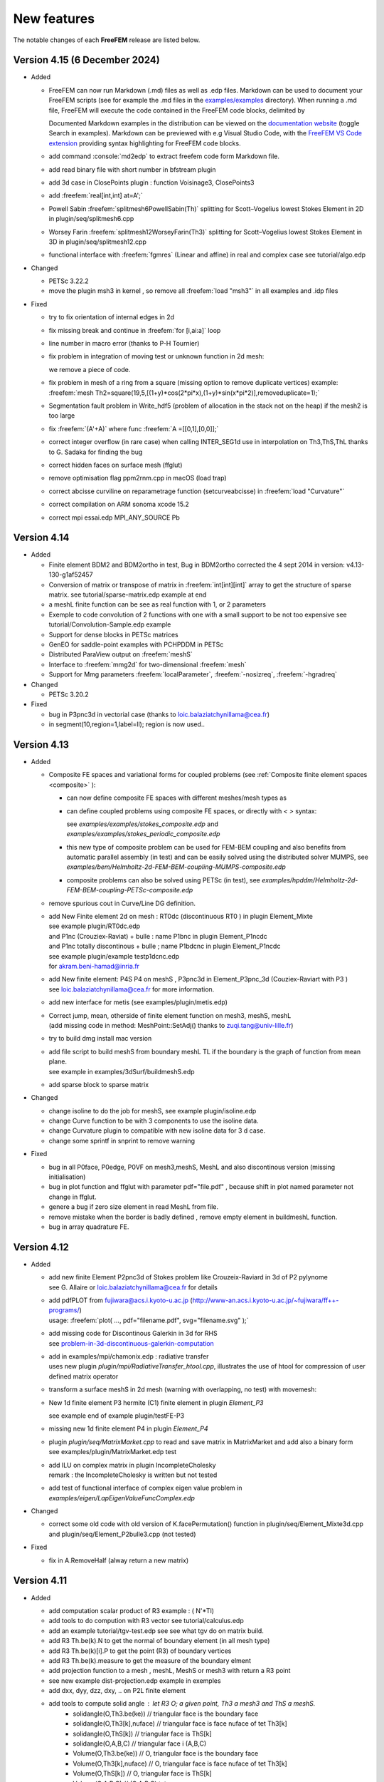 .. role:: freefem(code)
   :language: freefem

.. _new-features:

New features
============

The notable changes of each **FreeFEM** release are listed below.

Version 4.15 (6 December 2024)
------------------------------

* Added

  - FreeFEM can now run Markdown (.md) files as well as .edp files. Markdown can be used to document your FreeFEM scripts (see for example the .md files in the `examples/examples <https://github.com/FreeFem/FreeFem-sources/tree/master/examples/examples>`__ directory). When running a .md file, FreeFEM will execute the code contained in the FreeFEM code blocks, delimited by

    .. code-block:: markdown
      :linenos:

      ```freefem
      [freefem code]
      ```

    Documented Markdown examples in the distribution can be viewed on the `documentation website <https://doc.freefem.org>`__ (toggle Search in examples). Markdown can be previewed with e.g Visual Studio Code, with the `FreeFEM VS Code extension <https://marketplace.visualstudio.com/items?itemName=Pierre-Marchand.vscode-freefem>`__ providing syntax highlighting for FreeFEM code blocks.

  - add command :console:`md2edp` to extract freefem code form Markdown file.

  - add read binary file with short number in bfstream plugin
  - add 3d case in ClosePoints plugin : function Voisinage3, ClosePoints3

  - add :freefem:`real[int,int] at=A';`

  - Powell Sabin :freefem:`splitmesh6PowellSabin(Th)`  splitting for Scott–Vogelius lowest Stokes Element in 2D
    in plugin/seq/splitmesh6.cpp

  - Worsey Farin :freefem:`splitmesh12WorseyFarin(Th3)` splitting for Scott–Vogelius lowest Stokes Element in 3D
    in  plugin/seq/splitmesh12.cpp

  - functional interface with :freefem:`fgmres` (Linear and affine) in real and complex case
    see tutorial/algo.edp

* Changed

  - PETSc 3.22.2
  - move the plugin msh3 in kernel , so remove all :freefem:`load "msh3"` in all examples and .idp files

* Fixed

  - try to fix orientation of internal edges in 2d
  - fix missing break and continue in :freefem:`for [i,ai:a]` loop
  - line number in macro error (thanks to P-H Tournier)
  - fix problem in integration of moving test or unknown function in 2d mesh:

    .. code-block:: freefem
      :linenos:

      varf ab([u],[v]) = int2d(Th,mapu=[Xo,Yo])(u*v);
      matrix AB = ab(Zh,Rh);

    we remove a piece of code.
  - fix problem in mesh of a ring from a square (missing option to remove duplicate vertices)
    example: :freefem:`mesh Th2=square(19,5,[(1+y)*cos(2*pi*x),(1+y)*sin(x*pi*2)],removeduplicate=1);`
  - Segmentation fault problem in Write_hdf5 (problem of allocation in the stack not on the heap) if the mesh2 is too large
  - fix :freefem:`(A'+A)` where func  :freefem:`A =[[0,1],[0,0]];`
  - correct integer overflow (in rare case) when calling INTER_SEG1d use in interpolation on Th3,ThS,ThL
    thanks to G. Sadaka for finding the bug
  - correct hidden faces on surface mesh (ffglut)
  - remove optimisation flag ppm2rnm.cpp in macOS (load trap)
  - correct abcisse curviline on reparametrage function (setcurveabcisse) in :freefem:`load "Curvature"`
  - correct compilation on ARM sonoma xcode 15.2
  - correct mpi essai.edp MPI_ANY_SOURCE Pb

Version 4.14
------------

* Added

  - Finite element BDM2 and BDM2ortho in test, Bug in BDM2ortho corrected the 4 sept 2014 in version: v4.13-130-g1af52457
  - Conversion of matrix or transpose of matrix in :freefem:`int[int][int]` array to get the structure of sparse matrix.
    see tutorial/sparse-matrix.edp example at end

    .. code-block:: freefem
      :linenos:

      matrix A = va(Ph,Vh);
      int[int] a = A, at= A';

  - a meshL finite function can be see as real function with 1, or 2 parameters

    .. code-block:: freefem
      :linenos:

      meshL ThL = segment(10); fespace VhL(ThL,P1); VhL u= x;
      cout << u(0.5)   << endl;
      cout << u(0.5,0) << endl;

  - Exemple to code convolution of 2 functions with one with a small support to be not too expensive
    see tutorial/Convolution-Sample.edp example
  - Support for dense blocks in PETSc matrices
  - GenEO for saddle-point examples with PCHPDDM in PETSc
  - Distributed ParaView output on :freefem:`meshS`
  - Interface to :freefem:`mmg2d` for two-dimensional :freefem:`mesh`
  - Support for Mmg parameters :freefem:`localParameter`, :freefem:`-nosizreq`, :freefem:`-hgradreq`

* Changed

  - PETSc 3.20.2

* Fixed

  - bug in P3pnc3d in vectorial case (thanks to loic.balaziatchynillama@cea.fr)
  - in segment(10,region=1,label=ll); region is now used..

Version 4.13
------------

* Added

  - Composite FE spaces and variational forms for coupled problems (see :ref:`Composite finite element spaces <composite>` ):

    - can now define composite FE spaces with different meshes/mesh types as

      .. code-block:: freefem
        :linenos:

        fespace Uh(Th1,[P2,P2]);
        fespace Ph(Th2,P1);
        fespace Vh=Uh*Ph;

    - can define coupled problems using composite FE spaces, or directly with `<` `>` syntax:

      .. code-block:: freefem
        :linenos:

        fespace Uh(Th1,[P2,P2]);
        fespace Ph(Th2,P1);
        Uh [u1,u2],[v1,v2];
        Ph p,q;

        solve Pb (<[u1,u2],[p]>, <[v1,v2],[q]>) = ...

      see `examples/examples/stokes_composite.edp` and `examples/examples/stokes_periodic_composite.edp`
    - this new type of composite problem can be used for FEM-BEM coupling and also benefits from automatic parallel assembly (in test) and can be easily solved using the distributed solver MUMPS, see `examples/bem/Helmholtz-2d-FEM-BEM-coupling-MUMPS-composite.edp`
    - composite problems can also be solved using PETSc (in test), see `examples/hpddm/Helmholtz-2d-FEM-BEM-coupling-PETSc-composite.edp`

  - remove spurious cout in Curve/Line DG definition.

  - | add New Finite element 2d on mesh :  RT0dc (discontinuous RT0 ) in plugin Element_Mixte
    | see example plugin/RT0dc.edp
    | and P1nc (Crouziex-Raviat) + bulle : name P1bnc in plugin Element_P1ncdc
    | and P1nc totally discontinous + bulle  ; name P1bdcnc in plugin Element_P1ncdc
    | see example plugin/example testp1dcnc.edp
    | for akram.beni-hamad@inria.fr

  - | add New finite element:  P4S P4 on meshS , P3pnc3d in Element_P3pnc_3d (Couziex-Raviart with P3 )
    | see loic.balaziatchynillama@cea.fr for more information.

  - | add new interface for metis (see examples/plugin/metis.edp)
  - | Correct jump, mean, otherside of finite element function on mesh3, meshS, meshL
    | (add missing code in method: MeshPoint::SetAdj() thanks to zuqi.tang@univ-lille.fr)
  -  try to build dmg install mac version
  - | add file script to build meshS from boundary meshL TL if the boundary is the graph of function from  mean plane.
    | see example in examples/3dSurf/buildmeshS.edp

    .. code-block:: freefem
      :linenos:

      meshS Ts=buildmeshSminsurf(TL,1);// minimal surface
      meshS Tsl=buildmeshSLap(TL,1);//  Laplace Surface ..
      meshS Tsl=buildmesh(TL,1,op);// op = 0 Lap and op =1 => minsurf.

  - add sparse block to sparse matrix

    .. code-block:: freefem
      :linenos:

      matrix A = va(Vh,Vh);
      matrix B(A.n*5,A.n*5);
      int i=2;
      B.add(1.+10*i,A,i*ndof,i*ndof);

* Changed

  -  change isoline to do the job for meshS, see example plugin/isoline.edp
  -  change Curve function to be with 3 components to use the isoline data.
  -  change Curvature plugin to compatible with new isoline data for 3 d case.
  -  change some sprintf in snprint to remove warning

* Fixed

  - bug in all P0face, P0edge, P0VF on mesh3,meshS, MeshL  and also discontinous  version (missing  initialisation)
  - bug in  plot function and ffglut with parameter pdf="file.pdf" , because shift in plot named parameter not change in ffglut.
  - genere a bug if zero size element in read MeshL from file.
  - remove mistake when the border is badly defined , remove empty element in buildmeshL function.
  - bug in array quadrature FE.

Version 4.12
------------

* Added

  - | add new finite Element P2pnc3d of Stokes problem like Crouzeix-Raviard in 3d of P2 pylynome
    | see G. Allaire or loic.balaziatchynillama@cea.fr for details
  - | add pdfPLOT from fujiwara@acs.i.kyoto-u.ac.jp (http://www-an.acs.i.kyoto-u.ac.jp/~fujiwara/ff++-programs/)
    | usage: :freefem:`plot( ..., pdf="filename.pdf", svg="filename.svg" );`
  - | add missing code for Discontinous Galerkin in 3d for RHS
    | see `problem-in-3d-discontinuous-galerkin-computation <https://community.freefem.org/t/problem-in-3d-discontinuous-galerkin-computation/2015/6>`__
  - | add in examples/mpi/chamonix.edp : radiative transfer
    | uses new plugin `plugin/mpi/RadiativeTransfer_htool.cpp`, illustrates the use of htool for compression of user defined matrix operator
  - transform a surface meshS in 2d mesh (warning with overlapping, no test) with movemesh:

    .. code-block:: freefem
      :linenos:

      meshS Ths = square3(10,10,[x,y,square(2*x-1)+square(2*y-1)]);
      real[int] gzz;
      mesh Th2 = movemesh(Ths,transfo=[x,y,z],getZ=gzz);//  get flat 2d mesh form meshS

  - New 1d finite element P3 hermite (C1) finite element in plugin `Element_P3`

    .. code-block:: freefem
      :linenos:

      meshL Th=segment(1,[x*L,0,0]); fespace Vh(Th,P3HL);

    see example end of example plugin/testFE-P3
  - missing new 1d finite element P4 in plugin `Element_P4`
  - | plugin `plugin/seq/MatrixMarket.cpp`  to read and save matrix in MatrixMarket and add also a binary form
    | see examples/plugin/MatrixMarket.edp test
  - | add ILU on complex matrix in plugin IncompleteCholesky
    | remark : the IncompleteCholesky is written but not tested
  - add test of functional interface of complex eigen value problem in `examples/eigen/LapEigenValueFuncComplex.edp`

* Changed

  - correct some old code with old version of K.facePermutation() function in plugin/seq/Element_Mixte3d.cpp and plugin/seq/Element_P2bulle3.cpp (not tested)

* Fixed

  - fix in A.RemoveHalf (alway return a new matrix)

Version 4.11
------------

* Added

  - add computation scalar product of R3 example :  ( N'*Tl)
  - add tools to do compution with R3 vector see tutorial/calculus.edp
  - add an example tutorial/tgv-test.edp see see what tgv do on matrix build. 
  - add R3 Th.be(k).N to  get the normal of boundary element (in all mesh type)
  - add R3 Th.be(k)[i].P  to  get the point (R3)  of boundary vertices
  - add R3 Th.be(k).measure to  get the measure of the boundary elment 
  - add projection  function to a mesh , meshL, MeshS or  mesh3 with return a R3 point 
  - see new example dist-projection.edp example in exemples 
  - add dxx, dyy, dzz, dxy,  .. on P2L finite element 
  - add tools to compute solid angle :  let R3 O; a given point, Th3 a mesh3 and ThS a meshS. 
     - solidangle(O,Th3.be(ke)) // triangular face is the boundary face 
     - solidangle(O,Th3[k],nuface) // triangular face is face nuface of tet Th3[k]
     - solidangle(O,ThS[k]) // triangular face is ThS[k]
     - solidangle(O,A,B,C) // triangular face i (A,B,C) 
     - Volume(O,Th3.be(ke)) // O, triangular face is the boundary face 
     - Volume(O,Th3[k],nuface) // O, triangular face is face nuface of tet Th3[k]
     - Volume(O,ThS[k]) // O, triangular face is ThS[k]
     - Volume(O,A,B,C) // (O,A,B,C) tet ..
  - in bem pluging add array of HMatrix    
  -  examples/3d/Connectivite-3d.edp or /3dSurf/Connectivite-S.edp of test. 
  - 3 function mapk, mapkk, mapkk to set a function in fourier space with k parametre

    .. code-block:: freefem
      :linenos:

      R3 K; // le fourier variable allway 3d (sorry)
      int n1=16,n2=8, n3=4; 
      real[int] tab1(nx,tab2(nx*ny),tab3(nx*ny*nz);
      mapk(tab1,K,sqr(K.x));
      mapkk(tab2,ny,K,K.norm2);
      mapkkk(tab3,ny,nz,K,K.norm2);
      //  Remark you can change K by P (current point)
    
  - in SurfaceMesh.ipd fonction to build a Isocaedron and a Sphere from this Isocaedron
  - new finite element on MeshS  this  finite element is the ortogonal of RT0 on surface, or 
    Nelelec Finite Element on triangle with one DoF per mesh edge and where the DoF is the 
    current on  Edge in orientate edge by number of vertices.  
  -  plugin Element_P3pnc for new 2d finite element P3pnc (P3 + 2 bulles)  noncoforming  (continuite of P2 mod)   
      and add 2 examples with this new finite element 
      examples/plugin/cavityNewtowP3pnc.edp examples/plugin/testFE-P3pnc.edp
  - function to set dirichlet Boundary conditon on matrix A (real ou compex) trought  an real[int] 
      (if none zero => set BC ) 
    setBC(A,au1[],-2); and the example 
        examples/3d/Elasticity-simple-support-BC.edp
  
* Changed

  - the beaviour of linear solver UMFPACK, CHOLMOD in case of error , now FreeFEm exit on ExecError like in MUMPS
  - PETSc 3.17.0


* Removed

  -map function  in plugin dfft 

* Fixed

  - pow(int,int) now call int version not complex version..
  - correct the normal the N implicite variable   on meshL case 
  - correct version dump in banner FreeFem++ - version 4.10 (V ...
  - correct  in CPU time on big mesh due to do bad HCode in HashTable.hpp
  - bug in array of finite element on meshhS, meshL (ie.  `fespace Vh(ThS,[P1,P1]);` ) 


Version 4.10
------------

* Added

  - ridgeangle named parameter in ExtractMeshL in msh3 plugin
  - DG formulation in 1d :
    add integral of all border of element : :freefem:`intallBE(ThL)` and unified the notation by adding
    :freefem:`intallBE(ThS)` , :freefem:`intallBE(Th2)`, :freefem:`intallBE(Th3)`
    :freefem:`nuVertex` of now the vertex number of element in :freefem:`intallBE0d` integral
    `BoundaryBE`, `InternalBE` to know if border element (BE) is on true boundary of not.
    update :freefem:`nElementonB` in case on no manifold data (value greater > 2) in meshL, MeshS case ..
    add code to use jump, mean of test functuon on MeshL case. ( not in mesh3 ) to compute RHS.
  - add :freefem:`getcwd()` function in shell plugin to get the current working dir
  - add :freefem:`nuVertex` to get the vextex on element in some int?

* Changed

  - PETSc 3.16.1

* Deprecated

  - SLEPc and SLEPc-complex have been part of PETSc and PETSc-complex for multiple releases and are now deprecated

* Fixed

  - :freefem:`examples/potential.edp` correct problem in times loops and BC
  - :freefem:`tutorial/mortar-DN-4.edp` correct problem of region number in meshL
  - fix problem in Curve mesh and intallBE , vertex number is wrong 
  - portability issue on arm64-apple with `make petsc-slepc`
  - fix assertion failure with `transfer` and `transferMat` with some finite elements


Version 4.9
-----------

* Added

  - add P3 lagrange finite element on meshS and meshS
  - add new plugin :freefem:`meshtool` to add tool to compute the number of connected components of a all kind of mesh
    (mesh,mesh3,meshS,meshL) with 2 kind of connected components ones on interior part of the mesh (default) ans
    secondly on the closure of the mesh (see :freefem:`examples/hpddm/bConnectedComponents.edp` )
    add functions  int[int] In=iminP1K(Th,u) or int[int] Ix=imaxP1K(Th,u)  get the array min/max of value u[i]  
    where i is vertex number on  each element k, so we have  :freefem:`u[Im[k]] = min u[i]/ i in k;`
  - add in plugin `bfstream` to to read binary int (4 bytes) to read fortran file and try to pull tools to share the endiannes
    in progress
  - add gluemesh of array of MeshL and MeshS type
  - interface to :freefem:`PC_MG_GALERKIN_BOTH`
  - Kronecker product of two sparse matrices :freefem:`matrix C = kron(A, B)`
  - add lot of finite element on Mesh3, MeshS, MeshL of Discontinous Galerling Element
    in 3d       : P1dc3d, P2dc3d, P3dc3d, P4dc3d , P0edge3d ,P0edgedc3d ,  P0face3d ,P0facedc3d , P0VF3d ,P0VFdc3d ,
    on Surface  : P1dcS, P2dcS, P3dcS, P4dcS , P0edgeS ,P0edgedcS , P0VFS ,P0VFdcS,
    on Curve   : P1dcL, P2dcL, P3dcL, P4dcL ,  P0VFL ,P0VFdcL
    remark; the associated generic name existe of P1dc, P2dc, P0edge, P0VF and all  dc finite element corresponding to
    no continuity across element.
  - add code of intallfaces to  do Discontinous Galerkin  formulation in 3d (in test FH.)
  - add dist function to a mesh , meshL, MeshS or  mesh3 
  - signeddistfunction to a meshL or  meshS 
  - add buildmesh functon to build a 2d mesh from a meshL (same as buildmesh see examples/3dCurve/border.edp)
 
* Changed

  - Now the order to find MPI in configure is first if you have PETSC then take MPI from PETSc
    otherwise use previous method
  - on MeshL defined with buildmeshL now the default label are 2*k-1  (resp. 2*k)  for the begin (resp. end) of curve
    where k is the order of curve use in buildmeshL. So if you have one curve the  labels are 1  and 2.
    And new  the element label are te region number not the label.
    This element are not really test so be carfull.
  - PETSc 3.15.0


* Fixed

  - bug in Find triangle contening point in 2d (border case),
    :freefem:`int Mesh::DataFindBoundary::Find(R2 PP,R *l,int & outside) const`
    the parameter l not correclty return due to local variable.
  - set CFLAGS=-Wno-implicit-function-declaration to complie with Apple clang version 12.0.0 (clang-1200.0.32.29)
    to remove following error: implicit declaration of function
    correct :freefem:`3dCurve/basicGlue.edp`and add missing test
  - bugs in SLEPc :freefem:`SVDSolve()` with a rectangular :freefem:`Mat`
  - bugs in nElementonB for DG 3d formulation.


Version 4.8
-----------

* Added

  - Bilaplacian example using Morley FE with PETSc, see :freefem:`examples/hpddm/bilaplacian-2d-PETSc.edp`
  - Oseen problem preconditioned by PCD, see :freefem:`examples/hpddm/oseen-2d-PETSc.edp`
  - SLEPc polynomial eigenvalue solver `PEPSolve()`
  - add trivial example to check periodic boundary condition on meshS , meshL  , mesh3
    examples/3d/periodic3.edp	examples/3dSurf/periodicS.edp
    examples/3dCurve/periodicL.edp

* Changed

  - PETSc version 3.14.2
  - Mmg version 5.5.2
  - link of ffglut so change in configure.ac and Makefile.am  LIBS -> FF_LIBS and LIBS become empty
    to remove default libs
  - change number of save plot in ffglut from 10 to 20 for O. Pironneau

* Fixed

  - some memory leaks
  - the periodic boundary condition have wrong before first a sementic level of MeshS and MeshL case.
     the new syntexe is for example:
     meshL Tl=segment(10);   fespace Vl(Tl,P1,periodic=[[1],[2]]);
     meshS Th=square3(10,10,[x*2*pi,y*2*pi]); fespace Vh2(Th,P1,periodic=[[1,x],[3,x],[2,y],[4,y]]);
  - fixed '*' keyboard trick,  to keep  the viewpoint in ffglut or not.


Version 4.7-1
-------------

* Changed

  - change the language definition to use type as a construction function with named arguments for bem plugin
  - PETSc version 3.14.0
  - ARPACK compiled by SLEPc
  - Mmg version 5.5.0
  - -std=c++14 instead of -std=c++11 when possible

* Removed

  - plugins thresholdings, symmetrizeCSR, and fflapack and associed example

* Fixed

  - problem compilation with gfortran-10 of arpack and mumps (add -fallow-argument-mismatch flags)


Version 4.7
-----------

* Added

  - new way to build matrix between 2d Finite element 2d and Curve finite element to do mortar (Thank to Axel ) , see first example `examples/tutorial/mortar-DN-4-v4.5.edp`
  - add :freefem:`Ns` normal vector  in R^3 on meshS (normal of the surface) of current point (to day Ns of [x,y,0] plan  is [0,0,-1])  no be compatible to exterior normal.
  - add :freefem:`Tl` tangent vector in R^3 on meshL (tangent vector of the line/curve) of current point
  - compile ffmaster / ffslave example under windows (thanks to johann@ifado.de)
  - Boolean parameter `spiltpbedge` in `buildmesh` to split in to edge with two boundary vertices
  - interface to PETSc DMPlex, see `examples/hpddm/DMPlex-PETSc.edp`
  - function `MatDestroy`
  - function `MatPtAP` and `transferMat` for parallel interpolation between non-matching grids, see `examples/hpddm/PtAP-2d-PETSc.edp` or `examples/hpddm/diffusion-mg-2d-PETSc.edp`
  - preliminary interface to `SVDSolve` from SLEPc to compute singular value decompositions, see `examples/hpddm/mf-2d-SLEPc.edp` or `examples/hpddm/helmholtz-2d-SLEPc-complex.edp`
  - preliminary interface to `NEPSolve` from SLEPc to solve nonlinear eigenvalue problems, see `examples/hpddm/nonlinear-2d-SLEPc-complex.edp`
  - `transpose` parameter when constructing a `Mat` for defining a matrix-free transposed operation
  - interface to `PetscMemoryGetCurrentUsage`
  - add P2b, RT0, RT1 surface FE (P2bS, RT0S, RT1S))
  - add operator interpolate (2d->3d surface)
  - add operator x = A'\*b; where x, b are array and A 2 dim array (full matrix) and generate an error in case of b'\*A or b'\*A expression
  - function `MatLoad` to load a PETSc `Mat` from disk, see `examples/hpddm/MatLoad-PETSc.edp`
  - possibility to assemble a symmetric `HMatrix<complex>` and to densify a `HMatrix<complex>` into a `Mat<complex>`

* Changed

  - moved Htool to its new GitHub location
  - ScaLAPACK and MUMPS are not compiled by PETSc anymore if there is no Fortran compiler
  - MPICH is compiled by PETSc if no MPI is detected during configure, see https://community.freefem.org/t/feature-request-use-download-mpich-on-ubuntu/407
  - PETSc version 3.13.5
  - force `--with-cudac=0` in `make petsc-slepc`, see https://github.com/FreeFem/FreeFem-sources/issues/141
  - change DSL keyword P1dc3dL->P1dcL and P1dc3dS->P1dcS
  - rename `view`, `hasType`, `changeSchur` to respectively `ObjectView`, `HasType`, and `ChangeSchur`

* Deprecated

  - rename `changeNumbering`, `globalNumbering`, `originalNumbering`, `changeOperator`, `destroyRecycling`, and `attachCoarseOperator` to respectively `ChangeNumbering`, `GlobalNumbering`, `OriginalNumbering`, `ChangeOperator`, `DestroyRecycling`, and `AttachCoarseOperator`
  - `Nt` the normal vector of the current (wrong on meshL) use `Ns` or `Tl`
* Removed 

  - `augmentation` routine from the PETSc plugin
  - `MPIF77` variable

* Fixed

  - lot of mistake in MeshL element add a example o check lot of thing `tutomesh1d.edp`
  - fixed problem of change of mesh when rebuild 2d mesh with buildmesh, .... (Thank to P. Jovilet to points this problem)
  - missing METIS library when using SuiteSparse compiled by PETSc
  - missing `-fno-stack-protector` when building PETSc on Windows, see https://community.freefem.org/t/error-loading-complex-petsc-slepc-library/370
  - fixed ffglut for the plotting of FE array solution
  - fixed  ffglut bug on MacOS Catalina , draw inn only half windows screen (Apple Bug ???)
  - correct P0VF  finite element
  - `abs` function of array


Version 4.6
-----------

* Added

  - new search algorithm for the element containing a point (more safe) in mesh of type :freefem:`mesh3`, :freefem:`meshS`, or :freefem:`meshL`.
  - new function :freefem:`hasType` to know if a PETSc component has been installed, e.g., :freefem:`hasType("PC", "hypre")`
  - eigenvalue problems on linear elements, cf. :freefem:`examples/eigen/LapEigen1DBeltrami.edp` or :freefem:`examples/hpddm/laplace-beltrami-3d-line-SLEPc.edp`
  - `--download-cmake` in PETSc configure if there is no CMake available
  - flags `--with-[slepc|slepccomplex]-include` and `--with-[slepc|slepccomplex]-ldflags` for when SLEPc has been built outside of FreeFEM or PETSc
  - interface to `KSPSetResidualHistory` and `KSPGetIterationNumber`
  - interface to `mpiWaitAll`
  - new function extract, allows to build a curve mesh from a 2d mesh (can extract a labeled boundary, apply a geometric transformation)
  - ffglut can plot a vectorial FE function in surface 3d
  - distributed ParMmg interface, cf. :freefem:`examples/hpddm/distributed-parmmg.edp` or :freefem:`examples/hpddm/laplace-adapt-dist-3d-PETSc.edp`
  - new parallel interpolator on non-matching meshes, cf. :freefem:`examples/hpddm/transfer.edp`
  - ability to solve problems in single precision or with 64 bit integers
  - tool to read data form vtk file only in 3d (cf. plugin iovtk a first example `examples/plugin/iovtk.edp`)
  - tool to read/wrile ply file of meshL, mesh3, MeshS : Polygon File Format / Stanford Triangle Format do  `load "ioply"`
     see :freefem:`examples//3dSurf/operatorsOnMeshS.edp`

* Changed

  - new :freefem:`tgv` values: -10 => zero row, -20 => zero row/column
  - Windows binary now shipped with PETSc/SLEPc
  - BEM examples are now in `examples/mpi`
  - plot border type is now in 3d (border 2d and 3d)
  - PETSc version 3.13.0

* Fixed

  - `--enable-download_package` may now be used to download a single package, e.g., `--enable-download_metis`
  - compilation of PETSc under Windows
  - compilation of plugins when using static libraries
  - correct detection problem in FE type when use a vectorial FE
  - macro concatenation with spaces in arguments
  - correct bug in :freefem:`plugin/seq/Schur-Complement.cpp`
  - correct ambiguity bug in :freefem:`plugin/seq/bfstream.cpp` (reading real or integer)
  - compilation of plugin libff-mmap-semaphore.c under windows


Version 4.5
-----------

Release, binaries packages 
~~~~~~~~~~~~~~~~~~~~~~~~~~

* Since the version 4.5, the FreeFEM binary packages provides with a compiled PETSc library.
* FreeFEM is now interfaced with ParMmg.

New meshes and FEM border 
~~~~~~~~~~~~~~~~~~~~~~~~~

After Surface FEM, Line FEM is possible with a new mesh type :freefem:`meshL`, :freefem:`P0` :freefem:`P1` :freefem:`P2` :freefem:`P1dc` FE, basic FEM, mesh generation.
This new development allows to treat a 1d problem, such as a problem described on a 3d curve.

Abstract about Line FEM in FreeFEM.

* new **meshL** type, refer to the section :ref:`The type meshL in 3 dimension <meshStype>`  
  
  - new type of surface mesh: :freefem:`meshL`
  - the functionalities on the :freefem:`meshL` type, it is necessary to load the plugin ”msh3”. 
  - generator of meshL :freefem:`segment`, define multi :freefem:`border` and :freefem:`buildmesh` function.
  - basic transformation are avalaible: :freefem:`movemesh`, :freefem:`trunc`, :freefem:`extract`, :freefem:`checkmesh`, :freefem:`change`, :freefem:`AddLayers`, glue of :freefem:`meshL`.
  
    It is possible to build the underlying :freefem:`meshL` from a :freefem:`meshS` with the function :freefem:`buildBdMesh`: :freefem:`ThS=buildBdMesh(ThS)` builds the boundary domain associated to the :freefem:`meshS` ThS and extract it by the command :freefem:`meshL` ThL=ThS. :freefem:`Gamma`. 
  

* new finite element space with curve finite element type
 
 - :freefem:`FESpace` :freefem:`P0` :freefem:`P1`, :freefem:`P2`, :freefem:`P1dc` Lagrange finite elements and possible to add a custumed finite element with the classical method (like a plugin).

* as in the standard 2d, 3d, surface 3d case, the variational problem associated to surface PDE can be defined by using the keywords

  - :freefem:`problem` 
  - :freefem:`varf` to access to matrix and RHS vector
  - available operators are :freefem:`int1d`, :freefem:`on` and the operator :freefem:`int0d` to define a Neumann boundary condition 


* visualisation tools 

  - plot with :freefem:`plot` of ffglut, :freefem:`medit` meshes meshL and solutions
  - 2d or 3d view, with in 3d the option to visualize the elememt Normals at element (touch 'T') and the deformed domain according to it (touch '2').
  - loading, saving of meshes and solution at FreeFEM's format
    
    + ".mesh"  mesh format file of Medit (P. Frey LJLL) 
    + ".msh" for mesh and ".sol" data solution at freefem format
    + ".msh" data file of Gmsh (Mesh generator) (load  "gmsh")
    + vtk format for meshes and solutions (load "iovtk" and use the ".vtu" extension)


Boundary Element Method
~~~~~~~~~~~~~~~~~~~~~~~

Allows to define and solve a 2d/3d BEM formulation and rebuild the associated potential.
The document is in construction.
